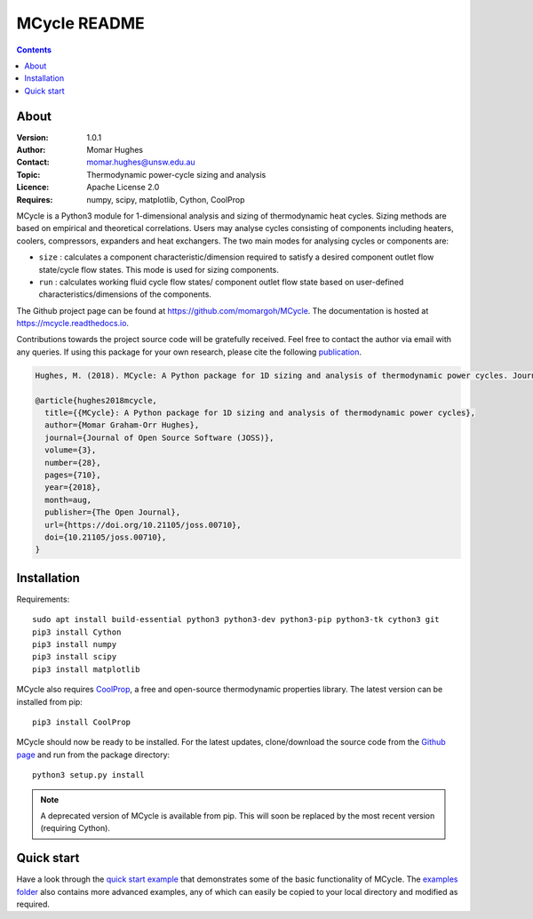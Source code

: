 =================
MCycle README
=================
   
.. contents::

About
=========

:Version:
   1.0.1
:Author:
   Momar Hughes
:Contact:
   momar.hughes@unsw.edu.au
:Topic:
   Thermodynamic power-cycle sizing and analysis
:Licence:
   Apache License 2.0
:Requires:
   numpy, scipy, matplotlib, Cython, CoolProp
.. image:: http://joss.theoj.org/papers/10.21105/joss.00710/status.svg
   :target: https://doi.org/10.21105/joss.00710
   :alt: JOSS Publication
.. image:: https://readthedocs.org/projects/mcycle/badge/?version=latest
   :target: https://mcycle.readthedocs.io/?badge=latest
   :alt: Docs Build Status
	

MCycle is a Python3 module for 1-dimensional analysis and sizing of thermodynamic heat cycles. Sizing methods are based on empirical and theoretical correlations. Users may analyse cycles consisting of components including heaters, coolers, compressors, expanders and heat exchangers. The two main modes for analysing cycles or components are:
  
* ``size`` : calculates a component characteristic/dimension required to satisfy a desired component outlet flow state/cycle flow states. This mode is used for sizing components.

* ``run`` : calculates working fluid cycle flow states/ component outlet flow state based on user-defined characteristics/dimensions of the components.

The Github project page can be found at `https://github.com/momargoh/MCycle <https://github.com/momargoh/MCycle>`_. The documentation is hosted at `https://mcycle.readthedocs.io <https://mcycle.readthedocs.io>`_.

Contributions towards the project source code will be gratefully received. Feel free to contact the author via email with any queries. If using this package for your own research, please cite the following `publication <https://doi.org/10.21105/joss.00710>`_.

.. code-block:: none

  Hughes, M. (2018). MCycle: A Python package for 1D sizing and analysis of thermodynamic power cycles. Journal of Open Source Software, 3(28), 710, https://doi.org/10.21105/joss.00710

  @article{hughes2018mcycle,
    title={{MCycle}: A Python package for 1D sizing and analysis of thermodynamic power cycles},
    author={Momar Graham-Orr Hughes},
    journal={Journal of Open Source Software (JOSS)},
    volume={3},
    number={28},
    pages={710},
    year={2018},
    month=aug,
    publisher={The Open Journal},
    url={https://doi.org/10.21105/joss.00710},
    doi={10.21105/joss.00710},
  }
            
.. _section-README-installation:

Installation
============

Requirements::
  
  sudo apt install build-essential python3 python3-dev python3-pip python3-tk cython3 git
  pip3 install Cython
  pip3 install numpy
  pip3 install scipy
  pip3 install matplotlib

MCycle also requires `CoolProp <http://www.coolprop.org>`_, a free and open-source thermodynamic properties library. The latest version can be installed from pip::

  pip3 install CoolProp

MCycle should now be ready to be installed. For the latest updates, clone/download the source code from the `Github page <https://github.com/momargoh/MCycle>`_ and run from the package directory::

  python3 setup.py install
  
.. note:: A deprecated version of MCycle is available from pip. This will soon be replaced by the most recent version (requiring Cython).
..   For the latest stable release, MCycle is also available from pip by running:: 

..  pip3 install mcycle
     
.. readme-link-marker
   
.. _section-README-quickstart:

Quick start
===========

Have a look through the `quick start example <https://mcycle.readthedocs.io/examples/quickstart.html>`_ that demonstrates some of the basic functionality of MCycle. The `examples folder <https://mcycle.readthedocs.io/examples/contents.html>`_ also contains more advanced examples, any of which can easily be copied to your local directory and modified as required.

